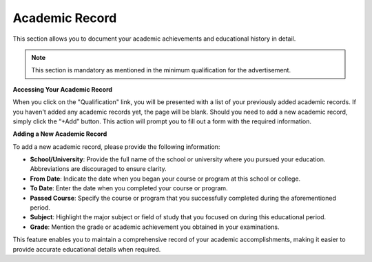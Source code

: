 Academic Record
===============

This section allows you to document your academic achievements and educational history in detail.

.. note:: 
   This section is mandatory as mentioned in the minimum qualification for the advertisement.

**Accessing Your Academic Record**

When you click on the "Qualification" link, you will be presented with a list of your previously added academic records. If you haven't added any academic records yet, the page will be blank. Should you need to add a new academic record, simply click the “+Add” button. This action will prompt you to fill out a form with the required information.

**Adding a New Academic Record**

To add a new academic record, please provide the following information:

- **School/University**: Provide the full name of the school or university where you pursued your education. Abbreviations are discouraged to ensure clarity.

- **From Date**: Indicate the date when you began your course or program at this school or college.

- **To Date**: Enter the date when you completed your course or program.

- **Passed Course**: Specify the course or program that you successfully completed during the aforementioned period.

- **Subject**: Highlight the major subject or field of study that you focused on during this educational period.

- **Grade**: Mention the grade or academic achievement you obtained in your examinations.

This feature enables you to maintain a comprehensive record of your academic accomplishments, making it easier to provide accurate educational details when required.
